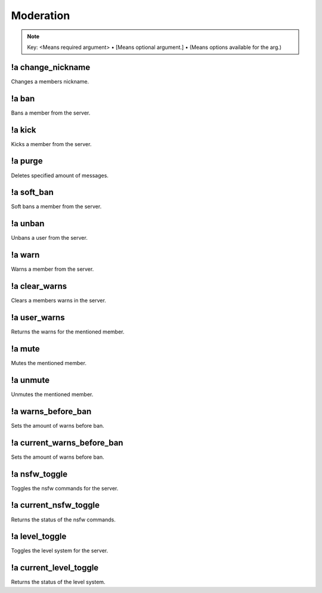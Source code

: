 **********
Moderation
**********

.. note::
	Key: <Means required argument> • [Means optional argument.] • (Means options available for the arg.)

!a change_nickname
^^^^^^^^^^^^^^^^^^
Changes a members nickname.

.. code-block:: none
	:linenos:

	Aliases:
	- cn

	Usage:
	!a change_nickname <MEMBER> <NICKNAME>

	User Permissions:
	- manage nicknames

	Channel Permissions:
	none

!a ban
^^^^^^
Bans a member from the server.

.. code-block:: none
	:linenos:

	Aliases:
	none

	Usage:
	!a ban <MEMBER> [REASON]

	User Permissions:
	- ban members

	Channel Permissions:
	none

!a kick
^^^^^^^
Kicks a member from the server.

.. code-block:: none
	:linenos:

	Aliases:
	none

	Usage:
	!a kick <MEMBER> [REASON]

	User Permissions:
	- kick members

	Channel Permissions:
	none

!a purge
^^^^^^^^
Deletes specified amount of messages.

.. code-block:: none
	:linenos:

	Aliases:
	none

	Usage:
	!a purge <NUMBER (Max of 70.)>

	User Permissions:
	- manage messages

	Channel Permissions:
	none

!a soft_ban
^^^^^^^^^^^
Soft bans a member from the server.

.. code-block:: none
	:linenos:

	Aliases:
	- sb

	Usage:
	!a soft_ban <MEMBER> [REASON]

	User Permissions:
	- ban members

	Channel Permissions:
	none

!a unban
^^^^^^^^
Unbans a user from the server.

.. code-block:: none
	:linenos:

	Aliases:
	none

	Usage:
	!a unban <MEMBER ID> [REASON]

	User Permissions:
	- ban members

	Channel Permissions:
	none

!a warn
^^^^^^^
Warns a member from the server.

.. code-block:: none
	:linenos:

	Aliases:
	none

	Usage:
	!a warn <MEMBER> [REASON]

	User Permissions:
	- manage messages

	Channel Permissions:
	none

!a clear_warns
^^^^^^^^^^^^^^
Clears a members warns in the server.

.. code-block:: none
	:linenos:

	Aliases:
	- cw

	Usage:
	!a clear_warns <MEMBER>

	User Permissions:
	- manage messages

	Channel Permissions:
	none

!a user_warns
^^^^^^^^^^^^^
Returns the warns for the mentioned member.

.. code-block:: none
	:linenos:

	Aliases:
	uw

	Usage:
	!a user_warns <MEMBER>

	User Permissions:
	- manage messages

	Channel Permissions:
	none

!a mute
^^^^^^^
Mutes the mentioned member.

.. code-block:: none
	:linenos:

	Aliases:
	none

	Usage:
	!a mute <MEMBER> [REASON]

	User Permissions:
	- manage messages

	Channel Permissions:
	none

!a unmute
^^^^^^^^^
Unmutes the mentioned member.

.. code-block:: none
	:linenos:

	Aliases:
	none

	Usage:
	!a unmute <MEMBER>

	User Permissions:
	- manage messages

	Channel Permissions:
	none

!a warns_before_ban
^^^^^^^^^^^^^^^^^^^
Sets the amount of warns before ban.

.. code-block:: none
	:linenos:

	Aliases:
	- wbb

	Usage:
	!a warns_before_ban <NUMBER>

	User Permissions:
	- administrator

	Channel Permissions:
	none

!a current_warns_before_ban
^^^^^^^^^^^^^^^^^^^^^^^^^^^
Sets the amount of warns before ban.

.. code-block:: none
	:linenos:

	Aliases:
	- wbb

	Usage:
	!a warns_before_ban <NUMBER>

	User Permissions:
	- administrator

	Channel Permissions:
		none

!a nsfw_toggle
^^^^^^^^^^^^^^^^^^^
Toggles the nsfw commands for the server.

.. code-block:: none
	:linenos:

	Aliases:
	- nt

	Usage:
	!a nsfw_toggle

	User Permissions:
	- administrator

	Channel Permissions:
	none

!a current_nsfw_toggle
^^^^^^^^^^^^^^^^^^^^^^
Returns the status of the nsfw commands.

.. code-block:: none
	:linenos:

	Aliases:
	- cnt

	Usage:
	!a current_nsfw_toggle

	User Permissions:
	none

	Channel Permissions:
	none

!a level_toggle
^^^^^^^^^^^^^^^
Toggles the level system for the server.

.. code-block:: none
	:linenos:

	Aliases:
	- lvlt

	Usage:
	!a level_toggle

	User Permissions:
	administrator

	Channel Permissions:
	none

!a current_level_toggle
^^^^^^^^^^^^^^^^^^^^^^^
Returns the status of the level system.

.. code-block:: none
	:linenos:

	Aliases:
	- clvlt

	Usage:
	!a current_level_toggle

	User Permissions:
	none

	Channel Permissions:
	none
